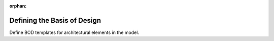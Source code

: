:orphan:

############################
Defining the Basis of Design
############################

Define BOD templates for architectural elements in the model. 